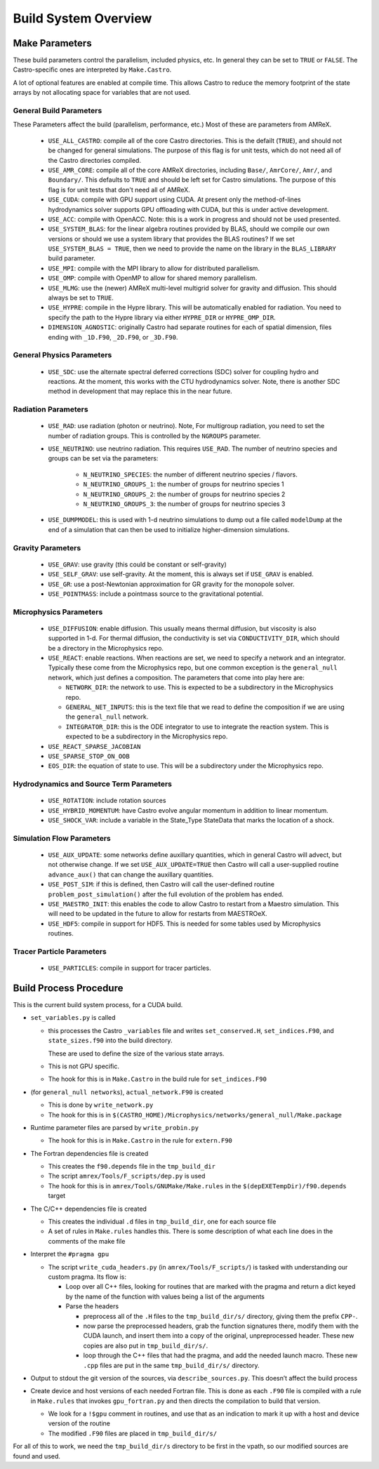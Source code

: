 *********************
Build System Overview
*********************


Make Parameters
---------------

These build parameters control the parallelism, included physics,
etc.  In general they can be set to ``TRUE`` or ``FALSE``.  The
Castro-specific ones are interpreted by ``Make.Castro``.

A lot of optional features are enabled at compile time.  This allows
Castro to reduce the memory footprint of the state arrays by not allocating
space for variables that are not used.

General Build Parameters
^^^^^^^^^^^^^^^^^^^^^^^^

These Parameters affect the build (parallelism, performance, etc.)
Most of these are parameters from AMReX.

  * ``USE_ALL_CASTRO``: compile all of the core Castro directories.
    This is the defailt (``TRUE``), and should not be changed for
    general simulations.  The purpose of this flag is for unit tests, which
    do not need all of the Castro directories compiled.  

    .. index:: USE_ALL_CASTRO

  * ``USE_AMR_CORE``: compile all of the core AMReX directories, including
    ``Base/``, ``AmrCore/``, ``Amr/``, and ``Boundary/``.  This defaults
    to ``TRUE`` and should be left set for Castro simulations.  The purpose
    of this flag is for unit tests that don't need all of AMReX.

    .. index:: USE_AMR_CORE

  * ``USE_CUDA``: compile with GPU support using CUDA.  At present only
    the method-of-lines hydrodynamics solver supports GPU offloading with
    CUDA, but this is under active development.

    .. index:: USE_CUDA

  * ``USE_ACC``: compile with OpenACC. Note: this is a work in
    progress and should not be used presented.

    .. index:: USE_ACC

  * ``USE_SYSTEM_BLAS``: for the linear algebra routines provided by
    BLAS, should we compile our own versions or should we use a system
    library that provides the BLAS routines?  If we set
    ``USE_SYSTEM_BLAS = TRUE``, then we need to provide the name on
    the library in the ``BLAS_LIBRARY`` build parameter.

    .. index:: USE_SYSTEM_BLAS, BLAS_LIBRARY

  * ``USE_MPI``: compile with the MPI library to allow for distributed parallelism.

    .. index:: USE_MPI

  * ``USE_OMP``: compile with OpenMP to allow for shared memory parallelism.

    .. index:: USE_OMP

  * ``USE_MLMG``: use the (newer) AMReX multi-level multigrid solver for gravity
    and diffusion.  This should always be set to ``TRUE``.

    .. index:: USE_MLMG

  * ``USE_HYPRE``: compile in the Hypre library.  This will be automatically enabled
    for radiation.  You need to specify the path to the Hypre library via either
    ``HYPRE_DIR`` or ``HYPRE_OMP_DIR``.

    .. index:: USE_HYPRE, HYPRE_DIR, HYPRE_OMP_DIR

  * ``DIMENSION_AGNOSTIC``: originally Castro had separate routines
    for each of spatial dimension, files ending with ``_1D.F90``,
    ``_2D.F90``, or ``_3D.F90``.  

    .. index:: DIMENSION_AGNOSTIC

General Physics Parameters
^^^^^^^^^^^^^^^^^^^^^^^^^^

  * ``USE_SDC``: use the alternate spectral deferred corrections (SDC)
    solver for coupling hydro and reactions.  At the moment, this
    works with the CTU hydrodynamics solver.  Note, there is another
    SDC method in development that may replace this in the near
    future.

    .. index:: USE_SDC


Radiation Parameters
^^^^^^^^^^^^^^^^^^^^

  * ``USE_RAD``: use radiation (photon or neutrino).  Note, For
    multigroup radiation, you need to set the number of radiation
    groups.  This is controlled by the ``NGROUPS`` parameter.

    .. index:: USE_RAD, NGROUPS

  * ``USE_NEUTRINO``: use neutrino radiation.  This requires
    ``USE_RAD``.  The number of neutrino species and groups can be set
    via the parameters:

      * ``N_NEUTRINO_SPECIES``: the number of different neutrino
        species / flavors.

      * ``N_NEUTRINO_GROUPS_1``: the number of groups for neutrino species 1

      * ``N_NEUTRINO_GROUPS_2``: the number of groups for neutrino species 2

      * ``N_NEUTRINO_GROUPS_3``: the number of groups for neutrino species 3

    .. index:: USE_NEUTRINO, N_NEUTRINO_SPECIES, N_NEUTRINO_GROUPS_1, N_NEUTRINO_GROUPS_2, N_NEUTRINO_GROUPS_3

  * ``USE_DUMPMODEL``: this is used with 1-d neutrino simulations to
    dump out a file called ``modelDump`` at the end of a simulation
    that can then be used to initialize higher-dimension simulations.

    .. index:: USE_DUMPMODEL


Gravity Parameters
^^^^^^^^^^^^^^^^^^

  * ``USE_GRAV``: use gravity (this could be constant or self-gravity)

    .. index:: USE_GRAV

  * ``USE_SELF_GRAV``: use self-gravity.  At the moment, this is always set
    if ``USE_GRAV`` is enabled.

  * ``USE_GR``: use a post-Newtonian approximation for GR gravity for the monopole
    solver.

    .. index:: USE_GR

  * ``USE_POINTMASS``: include a pointmass source to the gravitational potential.

    .. index:: USE_POINTMASS

Microphysics Parameters
^^^^^^^^^^^^^^^^^^^^^^^

  * ``USE_DIFFUSION``: enable diffusion.  This usually means thermal
    diffusion, but viscosity is also supported in 1-d.  For thermal
    diffusion, the conductivity is set via ``CONDUCTIVITY_DIR``, which
    should be a directory in the Microphysics repo.

    .. index:: USE_DIFFUSION, CONDUCTIVITY_DIR

  * ``USE_REACT``: enable reactions.  When reactions are set, we need
    to specify a network and an integrator.  Typically these come from
    the Microphysics repo, but one common exception is the
    ``general_null`` network, which just defines a composition.  The
    parameters that come into play here are:

    * ``NETWORK_DIR``: the network to use.  This is expected to be a subdirectory
      in the Microphysics repo.

    * ``GENERAL_NET_INPUTS``: this is the text file that we read to define the
      composition if we are using the ``general_null`` network.

    * ``INTEGRATOR_DIR``: this is the ODE integrator to use to integrate the 
      reaction system.  This is expected to be a subdirectory in the Microphysics
      repo.

    .. index:: USE_REACT, general_null, GENERAL_NET_INPUTS, NETWORK_DIR, INTEGRATOR_DIR

  * ``USE_REACT_SPARSE_JACOBIAN``

  * ``USE_SPARSE_STOP_ON_OOB``

  * ``EOS_DIR``: the equation of state to use.  This will be a subdirectory under the
    Microphysics repo.

    .. index:: EOS_DIR


Hydrodynamics and Source Term Parameters
^^^^^^^^^^^^^^^^^^^^^^^^^^^^^^^^^^^^^^^^

  * ``USE_ROTATION``: include rotation sources

    .. index:: USE_ROTATION

  * ``USE_HYBRID_MOMENTUM``: have Castro evolve angular momentum in addition to linear
    momentum.

    .. index:: USE_HYBRID_MOMENTUM

  * ``USE_SHOCK_VAR``: include a variable in the State_Type StateData that marks the
    location of a shock.

    .. index:: USE_SHOCK_VAR


Simulation Flow Parameters
^^^^^^^^^^^^^^^^^^^^^^^^^^

  * ``USE_AUX_UPDATE``: some networks define auxillary quantities, which in general
    Castro will advect, but not otherwise change.  If we set ``USE_AUX_UPDATE=TRUE``
    then Castro will call a user-supplied routine ``advance_aux()`` that can
    change the auxillary quantities.

    .. index:: USE_AUX_UPDATE

  * ``USE_POST_SIM``: if this is defined, then Castro will call the user-defined 
    routine ``problem_post_simulation()`` after the full evolution of the problem
    has ended.

    .. index:: USE_POST_SIM

  * ``USE_MAESTRO_INIT``: this enables the code to allow Castro to restart from a 
    Maestro simulation.  This will need to be updated in the future to allow for 
    restarts from MAESTROeX.

    .. index:: USE_MAESTRO_INIT

  * ``USE_HDF5``: compile in support for HDF5.  This is needed for some tables used
    by Microphysics routines.

    .. index:: USE_HDF5

Tracer Particle Parameters
^^^^^^^^^^^^^^^^^^^^^^^^^^

  * ``USE_PARTICLES``: compile in support for tracer particles.





Build Process Procedure
-----------------------

This is the current build system process, for a CUDA build.

* ``set_variables.py`` is called

  .. index:: set_variables.py, _variables, set_indices.F90

  * this processes the Castro ``_variables`` file and writes
    ``set_conserved.H``, ``set_indices.F90``, and ``state_sizes.f90`` into the
    build directory.

    These are used to define the size of the various state arrays.

  * This is not GPU specific.

  * The hook for this is in ``Make.Castro`` in the build rule for ``set_indices.F90``

* (for ``general_null networks``), ``actual_network.F90`` is created

  .. index:: write_network.py

  * This is done by ``write_network.py``

  * The hook for this is in ``$(CASTRO_HOME)/Microphysics/networks/general_null/Make.package``

* Runtime parameter files are parsed by ``write_probin.py``

  .. index:: write_probin.py

  * The hook for this is in ``Make.Castro`` in the rule for ``extern.F90``

* The Fortran dependencies file is created

  * This creates the ``f90.depends`` file in the ``tmp_build_dir``

  * The script ``amrex/Tools/F_scripts/dep.py`` is used

  * The hook for this is in ``amrex/Tools/GNUMake/Make.rules`` in the
    ``$(depEXETempDir)/f90.depends`` target

* The C/C++ dependencies file is created

  * This creates the individual ``.d`` files in ``tmp_build_dir``, one for each source file

  * A set of rules in ``Make.rules`` handles this. There is some
    description of what each line does in the comments of the make
    file

* Interpret the ``#pragma gpu``

  * The script ``write_cuda_headers.py`` (in ``amrex/Tools/F_scripts/``) is tasked with
    understanding our custom pragma.  Its flow is:

    * Loop over all C++ files, looking for routines that are marked
      with the pragma and return a dict keyed by the name of the
      function with values being a list of the arguments

    * Parse the headers

      * preprocess all of the ``.H`` files to the ``tmp_build_dir/s/``
        directory, giving them the prefix ``CPP-``.

      * now parse the preprocessed headers, grab the function
        signatures there, modify them with the CUDA launch, and insert
        them into a copy of the original, unpreprocessed
        header.  These new copies are also put in ``tmp_build_dir/s/``.

      * loop through the C++ files that had the pragma, and add the
        needed launch macro.  These new ``.cpp`` files are put in the same
        ``tmp_build_dir/s/`` directory.

* Output to stdout the git version of the sources, via
  ``describe_sources.py``.  This doesn’t affect the build process

* Create device and host versions of each needed Fortran file. This
  is done as each ``.F90`` file is compiled with a rule in ``Make.rules`` that
  invokes ``gpu_fortran.py`` and then directs the compilation to build
  that version.

  * We look for a ``!$gpu`` comment in routines, and use that as an
    indication to mark it up with a host and device version of the
    routine

  * The modified ``.F90`` files are placed in ``tmp_build_dir/s/``

For all of this to work, we need the ``tmp_build_dir/s`` directory to
be first in the vpath, so our modified sources are found and used.


